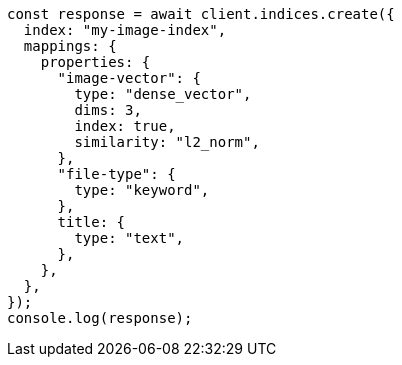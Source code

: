 // This file is autogenerated, DO NOT EDIT
// Use `node scripts/generate-docs-examples.js` to generate the docs examples

[source, js]
----
const response = await client.indices.create({
  index: "my-image-index",
  mappings: {
    properties: {
      "image-vector": {
        type: "dense_vector",
        dims: 3,
        index: true,
        similarity: "l2_norm",
      },
      "file-type": {
        type: "keyword",
      },
      title: {
        type: "text",
      },
    },
  },
});
console.log(response);
----
